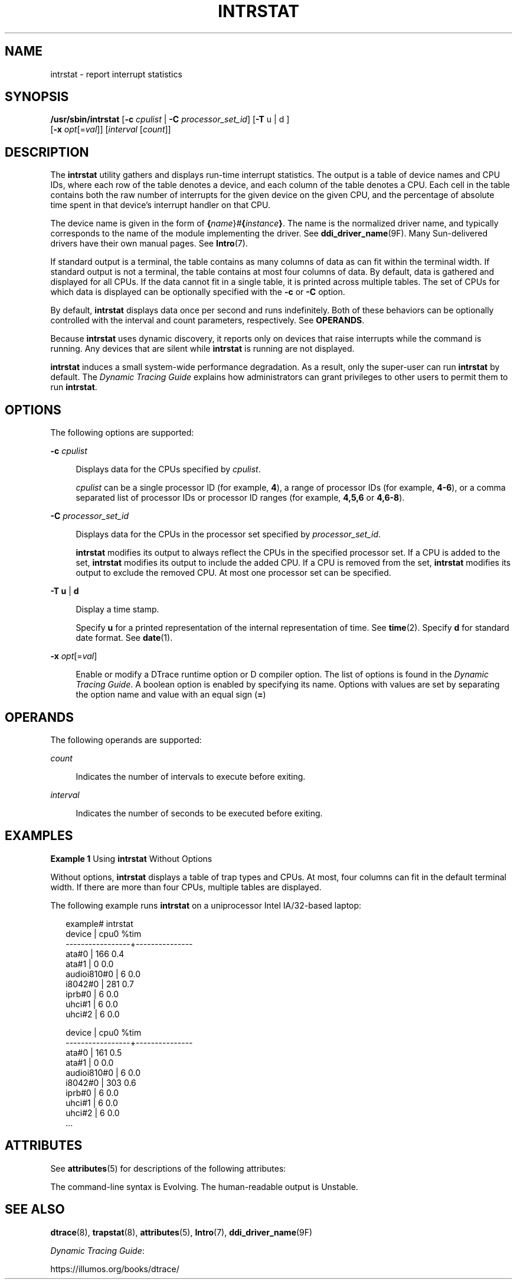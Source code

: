 '\" te
.\" Copyright (c) 2009, Sun Microsystems, Inc. All Rights Reserved.
.\" The contents of this file are subject to the terms of the Common Development and Distribution License (the "License").  You may not use this file except in compliance with the License. You can obtain a copy of the license at usr/src/OPENSOLARIS.LICENSE or http://www.opensolaris.org/os/licensing.
.\"  See the License for the specific language governing permissions and limitations under the License. When distributing Covered Code, include this CDDL HEADER in each file and include the License file at usr/src/OPENSOLARIS.LICENSE.  If applicable, add the following below this CDDL HEADER, with
.\" the fields enclosed by brackets "[]" replaced with your own identifying information: Portions Copyright [yyyy] [name of copyright owner]
.TH INTRSTAT 8 "Dec 10, 2017"
.SH NAME
intrstat \- report interrupt statistics
.SH SYNOPSIS
.LP
.nf
\fB/usr/sbin/intrstat\fR [\fB-c\fR \fIcpulist\fR | \fB-C\fR \fIprocessor_set_id\fR] [\fB-T\fR u | d ]
     [\fB-x\fR \fIopt\fR[=\fIval\fR]] [\fIinterval\fR [\fIcount\fR]]
.fi

.SH DESCRIPTION
.LP
The \fBintrstat\fR utility gathers and displays run-time interrupt statistics.
The output is a table of device names and CPU IDs, where each row of the table
denotes a device, and each column of the table denotes a CPU. Each cell in the
table contains both the raw number of interrupts for the given device on the
given CPU, and the percentage of absolute time spent in that device's interrupt
handler on that CPU.
.sp
.LP
The device name is given in the form of
\fB{\fR\fIname\fR}\fI#\fR\fB{\fR\fIinstance\fR\fB}\fR. The name is the
normalized driver name, and typically corresponds to the name of the module
implementing the driver. See \fBddi_driver_name\fR(9F). Many Sun-delivered
drivers have their own manual pages. See \fBIntro\fR(7).
.sp
.LP
If standard output is a terminal, the table contains as many columns of data as
can fit within the terminal width. If standard output is not a terminal, the
table contains at most four columns of data. By default, data is gathered and
displayed for all CPUs. If the data cannot fit in a single table, it is printed
across multiple tables. The set of CPUs for which data is displayed can be
optionally specified with the \fB-c\fR or \fB-C\fR option.
.sp
.LP
By default, \fBintrstat\fR displays data once per second and runs indefinitely.
Both of these behaviors can be optionally controlled with the interval and
count parameters, respectively. See \fBOPERANDS\fR.
.sp
.LP
Because \fBintrstat\fR uses dynamic discovery, it reports only on devices that
raise interrupts while the command is running. Any devices that  are silent
while \fBintrstat\fR is running are not displayed.
.sp
.LP
\fBintrstat\fR induces a small system-wide performance degradation. As a
result, only the super-user can run \fBintrstat\fR by default. The
\fIDynamic Tracing Guide\fR explains how administrators can grant privileges to
other users to permit them to run \fBintrstat\fR.
.SH OPTIONS
.LP
The following options are supported:
.sp
.ne 2
.na
\fB\fB-c\fR \fIcpulist\fR\fR
.ad
.sp .6
.RS 4n
Displays data for the CPUs specified by \fIcpulist\fR.
.sp
\fIcpulist\fR can be a single processor ID (for example, \fB4\fR), a range of
processor IDs (for example, \fB4-6\fR), or a comma separated list of processor
IDs or processor ID ranges (for example, \fB4,5,6\fR or \fB4,6-8\fR).
.RE

.sp
.ne 2
.na
\fB\fB-C\fR \fIprocessor_set_id\fR\fR
.ad
.sp .6
.RS 4n
Displays data for the CPUs in the processor set specified by
\fIprocessor_set_id\fR.
.sp
\fBintrstat\fR modifies its output to always reflect the CPUs in the specified
processor set. If a CPU is added to the set, \fBintrstat\fR modifies its output
to include the added CPU. If a CPU is removed from the set, \fBintrstat\fR
modifies its output to exclude the removed CPU. At most one processor set can
be specified.
.RE

.sp
.ne 2
.na
\fB\fB-T\fR \fBu\fR | \fBd\fR\fR
.ad
.sp .6
.RS 4n
Display a time stamp.
.sp
Specify \fBu\fR for a printed representation of the internal representation of
time. See \fBtime\fR(2). Specify \fBd\fR for standard date format. See
\fBdate\fR(1).
.RE

.sp
.ne 2
.na
\fB\fB-x\fR \fIopt\fR[=\fIval\fR]\fR
.ad
.sp .6
.RS 4n
Enable or modify a DTrace runtime option or D compiler option. The list of
options is found in the \fIDynamic Tracing Guide\fR. A boolean option
is enabled by specifying its name. Options with values are set by separating
the option name and value with an equal sign (\fB=\fR)
.RE

.SH OPERANDS
.LP
The following operands are supported:
.sp
.ne 2
.na
\fB\fIcount\fR\fR
.ad
.sp .6
.RS 4n
Indicates the number of intervals to execute before exiting.
.RE

.sp
.ne 2
.na
\fB\fIinterval\fR\fR
.ad
.sp .6
.RS 4n
Indicates the number of seconds to be executed before exiting.
.RE

.SH EXAMPLES
.LP
\fBExample 1 \fRUsing \fBintrstat\fR Without Options
.sp
.LP
Without options, \fBintrstat\fR displays a table of trap types and CPUs. At
most, four columns can fit in the default terminal width. If there are more
than four CPUs, multiple tables are displayed.

.sp
.LP
The following example runs \fBintrstat\fR on a uniprocessor Intel IA/32-based
laptop:

.sp
.in +2
.nf
example# intrstat
               device |      cpu0 %tim
     -----------------+---------------
                ata#0 |       166  0.4
                ata#1 |         0  0.0
          audioi810#0 |         6  0.0
              i8042#0 |       281  0.7
               iprb#0 |         6  0.0
               uhci#1 |         6  0.0
               uhci#2 |         6  0.0

               device |      cpu0 %tim
     -----------------+---------------
                ata#0 |       161  0.5
                ata#1 |         0  0.0
          audioi810#0 |         6  0.0
              i8042#0 |       303  0.6
               iprb#0 |         6  0.0
               uhci#1 |         6  0.0
               uhci#2 |         6  0.0
     ...
.fi
.in -2
.sp

.SH ATTRIBUTES
.LP
See \fBattributes\fR(5) for descriptions of the following attributes:
.sp

.sp
.TS
box;
c | c
l | l .
ATTRIBUTE TYPE	ATTRIBUTE VALUE
_
Interface Stability	See below.
.TE

.sp
.LP
The command-line syntax is Evolving. The human-readable output is Unstable.
.SH SEE ALSO
.LP
\fBdtrace\fR(8), \fBtrapstat\fR(8), \fBattributes\fR(5), \fBIntro\fR(7),
\fBddi_driver_name\fR(9F)
.sp
.LP
\fIDynamic Tracing Guide\fR:
.sp
.LP
https://illumos.org/books/dtrace/
